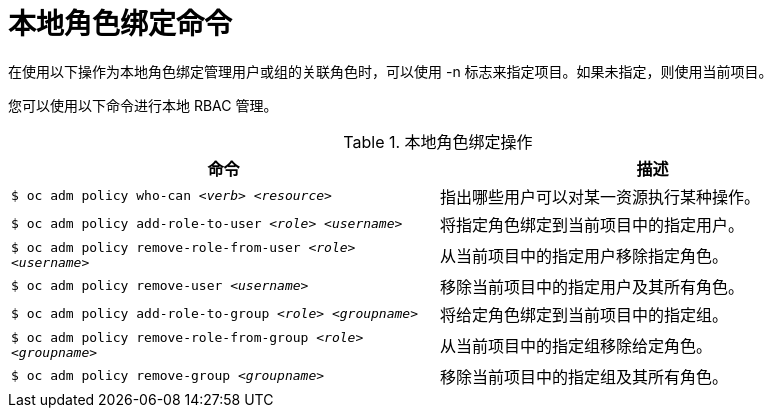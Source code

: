 // Module included in the following assemblies:
//
// * authentication/using-rbac.adoc
// * post_installation_configuration/preparing-for-users.adoc

[id="local-role-binding-commands_{context}"]
= 本地角色绑定命令

在使用以下操作为本地角色绑定管理用户或组的关联角色时，可以使用 -n 标志来指定项目。如果未指定，则使用当前项目。

您可以使用以下命令进行本地 RBAC 管理。

.本地角色绑定操作
[options="header"]
|===

|命令 |描述

|`$ oc adm policy who-can _<verb>_ _<resource>_`
|指出哪些用户可以对某一资源执行某种操作。

|`$ oc adm policy add-role-to-user _<role>_ _<username>_`
|将指定角色绑定到当前项目中的指定用户。

|`$ oc adm policy remove-role-from-user _<role>_ _<username>_`
|从当前项目中的指定用户移除指定角色。

|`$ oc adm policy remove-user _<username>_`
|移除当前项目中的指定用户及其所有角色。

|`$ oc adm policy add-role-to-group _<role>_ _<groupname>_`
|将给定角色绑定到当前项目中的指定组。

|`$ oc adm policy remove-role-from-group _<role>_ _<groupname>_`
|从当前项目中的指定组移除给定角色。

|`$ oc adm policy remove-group _<groupname>_`
|移除当前项目中的指定组及其所有角色。

|===
